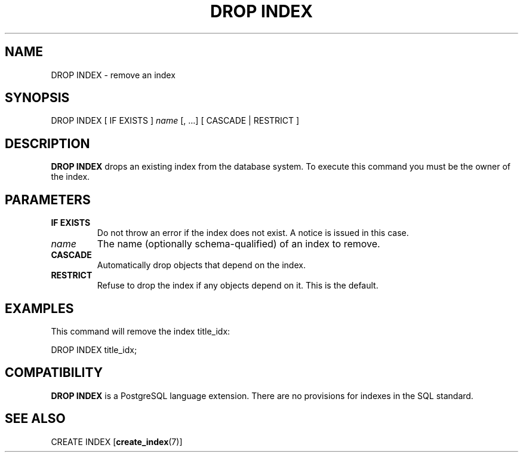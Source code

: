 .\\" auto-generated by docbook2man-spec $Revision: 1.1.1.1 $
.TH "DROP INDEX" "" "2008-06-08" "SQL - Language Statements" "SQL Commands"
.SH NAME
DROP INDEX \- remove an index

.SH SYNOPSIS
.sp
.nf
DROP INDEX [ IF EXISTS ] \fIname\fR [, ...] [ CASCADE | RESTRICT ]
.sp
.fi
.SH "DESCRIPTION"
.PP
\fBDROP INDEX\fR drops an existing index from the database
system. To execute this command you must be the owner of
the index.
.SH "PARAMETERS"
.TP
\fBIF EXISTS\fR
Do not throw an error if the index does not exist. A notice is issued 
in this case.
.TP
\fB\fIname\fB\fR
The name (optionally schema-qualified) of an index to remove.
.TP
\fBCASCADE\fR
Automatically drop objects that depend on the index.
.TP
\fBRESTRICT\fR
Refuse to drop the index if any objects depend on it. This is
the default.
.SH "EXAMPLES"
.PP
This command will remove the index title_idx:
.sp
.nf
DROP INDEX title_idx;
.sp
.fi
.SH "COMPATIBILITY"
.PP
\fBDROP INDEX\fR is a
PostgreSQL language extension. There
are no provisions for indexes in the SQL standard.
.SH "SEE ALSO"
CREATE INDEX [\fBcreate_index\fR(7)]
